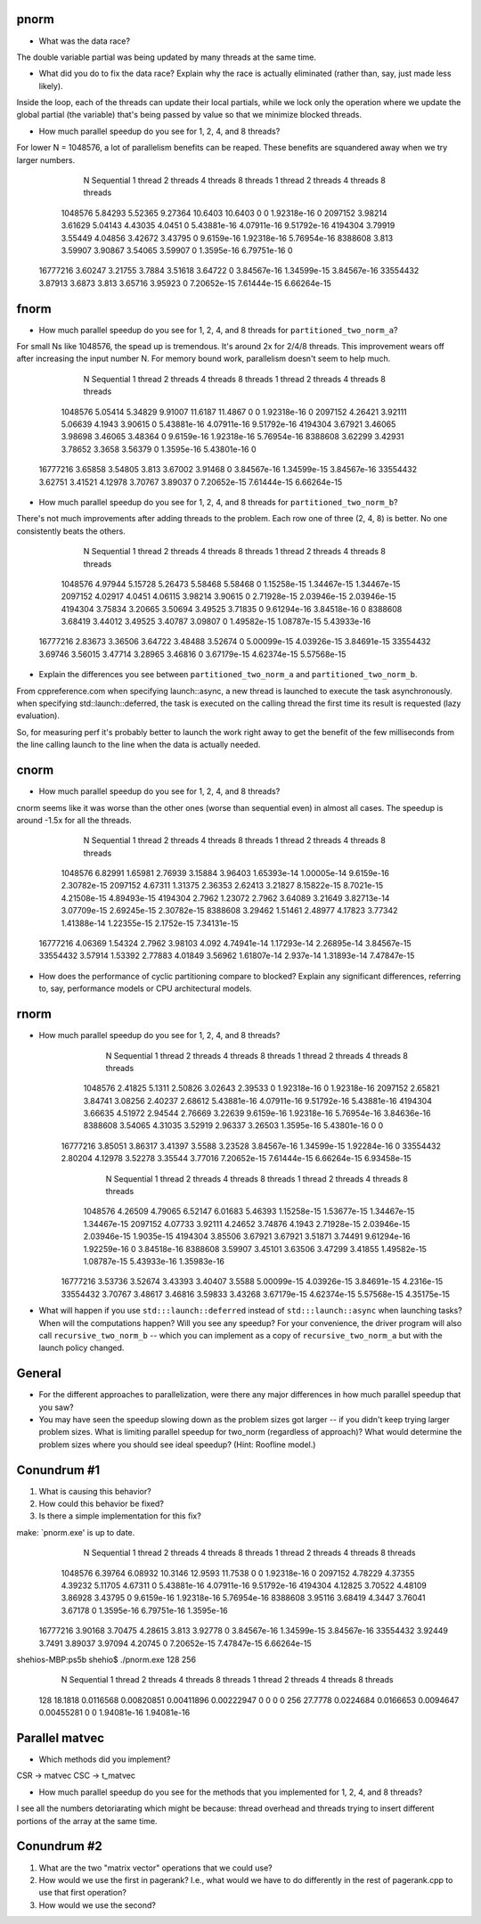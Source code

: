 
pnorm
-----

* What was the data race?
The double variable partial was being updated by many threads at the same time.

* What did you do to fix the data race?  Explain why the race is actually eliminated (rather than, say, just made less likely).
Inside the loop, each of the threads can update their local partials, while we lock only the operation where we update the global partial (the variable) that's being passed by value so that we minimize blocked threads.

* How much parallel speedup do you see for 1, 2, 4, and 8 threads?
For lower N = 1048576, a lot of parallelism benefits can be reaped. These benefits are squandered away when we try larger numbers.

           N  Sequential    1 thread   2 threads   4 threads   8 threads      1 thread     2 threads     4 threads     8 threads
     1048576     5.84293     5.52365     9.27364     10.6403     10.6403             0             0   1.92318e-16             0
     2097152     3.98214     3.61629     5.04143     4.43035      4.0451             0   5.43881e-16   4.07911e-16   9.51792e-16
     4194304     3.79919     3.55449     4.04856     3.42672     3.43795             0    9.6159e-16   1.92318e-16   5.76954e-16
     8388608       3.813     3.59907     3.90867     3.54065     3.59907             0    1.3595e-16   6.79751e-16             0
    16777216     3.60247     3.21755      3.7884     3.51618     3.64722             0   3.84567e-16   1.34599e-15   3.84567e-16
    33554432     3.87913      3.6873       3.813     3.65716     3.95923             0   7.20652e-15   7.61444e-15   6.66264e-15

fnorm
-----

* How much parallel speedup do you see for 1, 2, 4, and 8 threads for ``partitioned_two_norm_a``?
For small Ns like 1048576, the spead up is tremendous. It's around 2x for 2/4/8 threads. This improvement wears off after increasing the input number N. For memory bound work, parallelism doesn't seem to help much.

           N  Sequential    1 thread   2 threads   4 threads   8 threads      1 thread     2 threads     4 threads     8 threads
     1048576     5.05414     5.34829     9.91007     11.6187     11.4867             0             0   1.92318e-16             0
     2097152     4.26421     3.92111     5.06639      4.1943     3.90615             0   5.43881e-16   4.07911e-16   9.51792e-16
     4194304     3.67921     3.46065     3.98698     3.46065     3.48364             0    9.6159e-16   1.92318e-16   5.76954e-16
     8388608     3.62299     3.42931     3.78652      3.3658     3.56379             0    1.3595e-16   5.43801e-16             0
    16777216     3.65858     3.54805       3.813     3.67002     3.91468             0   3.84567e-16   1.34599e-15   3.84567e-16
    33554432     3.62751     3.41521     4.12978     3.70767     3.89037             0   7.20652e-15   7.61444e-15   6.66264e-15


* How much parallel speedup do you see for 1, 2, 4, and 8 threads for ``partitioned_two_norm_b``?
There's not much improvements after adding threads to the problem. Each row one of three (2, 4, 8) is better. No one consistently beats the others.

           N  Sequential    1 thread   2 threads   4 threads   8 threads      1 thread     2 threads     4 threads     8 threads
     1048576     4.97944     5.15728     5.26473     5.58468     5.58468             0   1.15258e-15   1.34467e-15   1.34467e-15
     2097152     4.02917      4.0451     4.06115     3.98214     3.90615             0   2.71928e-15   2.03946e-15   2.03946e-15
     4194304     3.75834     3.20665     3.50694     3.49525     3.71835             0   9.61294e-16   3.84518e-16             0
     8388608     3.68419     3.44012     3.49525     3.40787     3.09807             0   1.49582e-15   1.08787e-15   5.43933e-16
    16777216     2.83673     3.36506     3.64722     3.48488     3.52674             0   5.00099e-15   4.03926e-15   3.84691e-15
    33554432     3.69746     3.56015     3.47714     3.28965     3.46816             0   3.67179e-15   4.62374e-15   5.57568e-15


* Explain the differences you see between ``partitioned_two_norm_a`` and ``partitioned_two_norm_b``.
From cppreference.com
when specifying launch::async, a new thread is launched to execute the task asynchronously.
when specifying std::launch::deferred,  the task is executed on the calling thread the first time its result is requested (lazy evaluation).

So, for measuring perf it's probably better to launch the work right away to get the benefit of the few milliseconds from the line calling launch to the line when the data is actually needed.

cnorm
-----

* How much parallel speedup do you see for 1, 2, 4, and 8 threads?
cnorm seems like it was worse than the other ones (worse than sequential even) in almost all cases.
The speedup is around -1.5x for all the threads.

           N  Sequential    1 thread   2 threads   4 threads   8 threads      1 thread     2 threads     4 threads     8 threads
     1048576     6.82991     1.65981     2.76939     3.15884     3.96403   1.65393e-14   1.00005e-14    9.6159e-16   2.30782e-15
     2097152     4.67311     1.31375     2.36353     2.62413     3.21827   8.15822e-15    8.7021e-15   4.21508e-15   4.89493e-15
     4194304      2.7962     1.23072      2.7962     3.64089     3.21649   3.82713e-14   3.07709e-15   2.69245e-15   2.30782e-15
     8388608     3.29462     1.51461     2.48977     4.17823     3.77342   1.41388e-14   1.22355e-15    2.1752e-15   7.34131e-15
    16777216     4.06369     1.54324      2.7962     3.98103       4.092   4.74941e-14   1.17293e-14   2.26895e-14   3.84567e-15
    33554432     3.57914     1.53392     2.77883     4.01849     3.56962   1.61807e-14     2.937e-14   1.31893e-14   7.47847e-15

* How does the performance of cyclic partitioning compare to blocked?  Explain any significant differences, referring to, say, performance models or CPU architectural models.


rnorm
-----

* How much parallel speedup do you see for 1, 2, 4, and 8 threads?
           N  Sequential    1 thread   2 threads   4 threads   8 threads      1 thread     2 threads     4 threads     8 threads
     1048576     2.41825      5.1311     2.50826     3.02643     2.39533             0   1.92318e-16             0   1.92318e-16
     2097152     2.65821     3.84741     3.08256     2.40237     2.68612   5.43881e-16   4.07911e-16   9.51792e-16   5.43881e-16
     4194304     3.66635     4.51972     2.94544     2.76669     3.22639    9.6159e-16   1.92318e-16   5.76954e-16   3.84636e-16
     8388608     3.54065     4.31035     3.52919     2.96337     3.26503    1.3595e-16   5.43801e-16             0             0
    16777216     3.85051     3.86317     3.41397      3.5588     3.23528   3.84567e-16   1.34599e-15   1.92284e-16             0
    33554432     2.80204     4.12978     3.52278     3.35544     3.77016   7.20652e-15   7.61444e-15   6.66264e-15   6.93458e-15

           N  Sequential    1 thread   2 threads   4 threads   8 threads      1 thread     2 threads     4 threads     8 threads
     1048576     4.26509     4.79065     6.52147     6.01683     5.46393   1.15258e-15   1.53677e-15   1.34467e-15   1.34467e-15
     2097152     4.07733     3.92111     4.24652     3.74876      4.1943   2.71928e-15   2.03946e-15   2.03946e-15    1.9035e-15
     4194304     3.85506     3.67921     3.67921     3.51871     3.74491   9.61294e-16   1.92259e-16             0   3.84518e-16
     8388608     3.59907     3.45101     3.63506     3.47299     3.41855   1.49582e-15   1.08787e-15   5.43933e-16   1.35983e-16
    16777216     3.53736     3.52674     3.43393     3.40407      3.5588   5.00099e-15   4.03926e-15   3.84691e-15    4.2316e-15
    33554432     3.70767     3.48617     3.46816     3.59833     3.43268   3.67179e-15   4.62374e-15   5.57568e-15   4.35175e-15

* What will happen if you use ``std:::launch::deferred`` instead of ``std:::launch::async`` when launching tasks?  When will the computations happen?  Will you see any speedup?  For your convenience, the driver program will also call ``recursive_two_norm_b`` -- which you can implement as a copy of ``recursive_two_norm_a`` but with the launch policy changed.


General
-------

* For the different approaches to parallelization, were there any major differences in how much parallel speedup that you saw?

* You may have seen the speedup slowing down as the problem sizes got larger -- if you didn't keep trying larger problem sizes.  What is limiting parallel speedup for two_norm (regardless of approach)?  What would determine the problem sizes where you should see ideal speedup?  (Hint: Roofline model.)


Conundrum #1
------------

1. What is causing this behavior?

2. How could this behavior be fixed?

3. Is there a simple implementation for this fix?


make: `pnorm.exe' is up to date.
           N  Sequential    1 thread   2 threads   4 threads   8 threads      1 thread     2 threads     4 threads     8 threads
     1048576     6.39764     6.08932     10.3146     12.9593     11.7538             0             0   1.92318e-16             0
     2097152     4.78229     4.37355     4.39232     5.11705     4.67311             0   5.43881e-16   4.07911e-16   9.51792e-16
     4194304     4.12825     3.70522     4.48109     3.86928     3.43795             0    9.6159e-16   1.92318e-16   5.76954e-16
     8388608     3.95116     3.68419      4.3447     3.76041     3.67178             0    1.3595e-16   6.79751e-16    1.3595e-16
    16777216     3.90168     3.70475     4.28615       3.813     3.92778             0   3.84567e-16   1.34599e-15   3.84567e-16
    33554432     3.92449      3.7491     3.89037     3.97094     4.20745             0   7.20652e-15   7.47847e-15   6.66264e-15
shehios-MBP:ps5b shehio$ ./pnorm.exe 128 256
           N  Sequential    1 thread   2 threads   4 threads   8 threads      1 thread     2 threads     4 threads     8 threads
         128     18.1818   0.0116568  0.00820851  0.00411896  0.00222947             0             0             0             0
         256     27.7778   0.0224684   0.0166653   0.0094647  0.00455281             0             0   1.94081e-16   1.94081e-16


Parallel matvec
---------------

* Which methods did you implement?
CSR -> matvec
CSC -> t_matvec

* How much parallel speedup do you see for the methods that you implemented for 1, 2, 4, and 8 threads?
I see all the numbers detoriarating which might be because: thread overhead and threads trying to insert different portions of the array at the same time.


Conundrum #2
------------

1. What are the two "matrix vector" operations that we could use?

2. How would we use the first in pagerank?  I.e., what would we have to do differently in the rest of pagerank.cpp to use that first operation?

3. How would we use the second?
